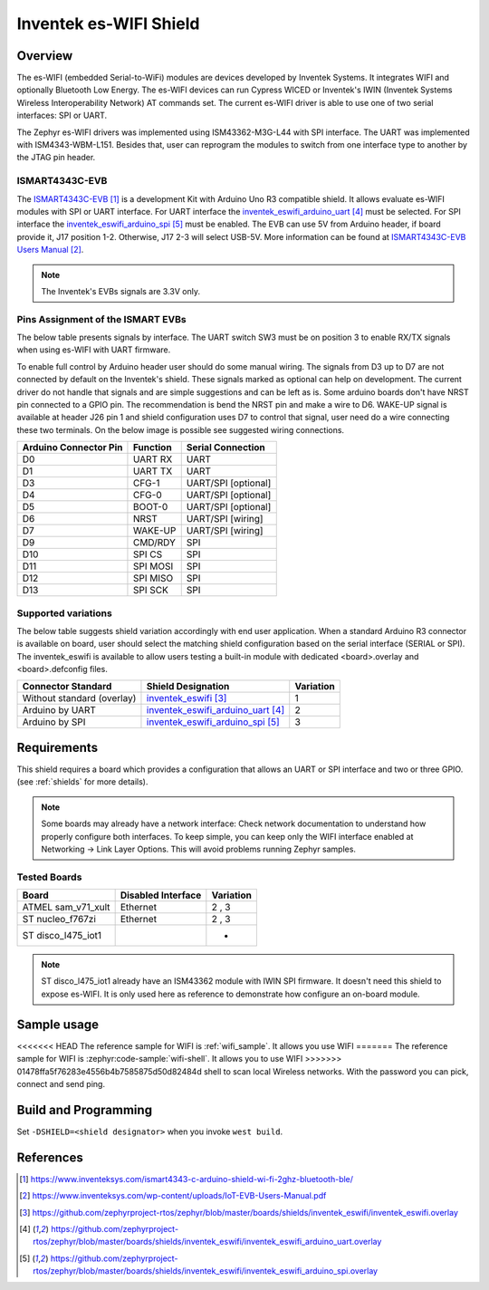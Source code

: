 .. _inventek_eswifi_shield:

Inventek es-WIFI Shield
#######################

Overview
********

The es-WIFI (embedded Serial-to-WiFi) modules are devices developed by Inventek
Systems.  It integrates WIFI and optionally Bluetooth Low Energy.  The es-WIFI
devices can run Cypress WICED or Inventek's IWIN (Inventek Systems Wireless
Interoperability Network) AT commands set.  The current es-WIFI driver is able
to use one of two serial interfaces: SPI or UART.

The Zephyr es-WIFI drivers was implemented using ISM43362-M3G-L44 with SPI
interface.  The UART was implemented with ISM4343-WBM-L151.  Besides that,
user can reprogram the modules to switch from one interface type to another
by the JTAG pin header.


ISMART4343C-EVB
===============

The `ISMART4343C-EVB`_ is a development Kit with Arduino Uno R3 compatible
shield.  It allows evaluate es-WIFI modules with SPI or UART interface.  For
UART interface the `inventek_eswifi_arduino_uart`_ must be selected.  For
SPI interface the `inventek_eswifi_arduino_spi`_ must be enabled.  The EVB
can use 5V from Arduino header, if board provide it, J17 position 1-2.
Otherwise, J17 2-3 will select USB-5V. More information can be found at
`ISMART4343C-EVB Users Manual`_.

.. note::
	The Inventek's EVBs signals are 3.3V only.

.. image:: ismart4343c-evb.jpg
   :align: center
   :alt: ISMART4343C-EVB

Pins Assignment of the ISMART EVBs
==================================

The below table presents signals by interface.  The UART switch SW3 must be on
position 3 to enable RX/TX signals when using es-WIFI with UART firmware.

To enable full control by Arduino header user should do some manual wiring.
The signals from D3 up to D7 are not connected by default on the Inventek's
shield.  These signals marked as optional can help on development. The current
driver do not handle that signals and are simple suggestions and can be left
as is.  Some arduino boards don't have NRST pin connected to a GPIO pin.  The
recommendation is bend the NRST pin and make a wire to D6.  WAKE-UP signal is
available at header J26 pin 1 and shield configuration uses D7 to control that
signal, user need do a wire connecting these two terminals.  On the below
image is possible see suggested wiring connections.

.. image:: ismart4343c-evb-wiring.jpg
   :align: center
   :alt: ISMART4343C-EVB Wiring

+-----------------------+-----------+---------------------+
| Arduino Connector Pin | Function  | Serial Connection   |
+=======================+===========+=====================+
| D0                    | UART RX   | UART                |
+-----------------------+-----------+---------------------+
| D1                    | UART TX   | UART                |
+-----------------------+-----------+---------------------+
| D3                    | CFG-1     | UART/SPI [optional] |
+-----------------------+-----------+---------------------+
| D4                    | CFG-0     | UART/SPI [optional] |
+-----------------------+-----------+---------------------+
| D5                    | BOOT-0    | UART/SPI [optional] |
+-----------------------+-----------+---------------------+
| D6                    | NRST      | UART/SPI [wiring]   |
+-----------------------+-----------+---------------------+
| D7                    | WAKE-UP   | UART/SPI [wiring]   |
+-----------------------+-----------+---------------------+
| D9                    | CMD/RDY   | SPI                 |
+-----------------------+-----------+---------------------+
| D10                   | SPI CS    | SPI                 |
+-----------------------+-----------+---------------------+
| D11                   | SPI MOSI  | SPI                 |
+-----------------------+-----------+---------------------+
| D12                   | SPI MISO  | SPI                 |
+-----------------------+-----------+---------------------+
| D13                   | SPI SCK   | SPI                 |
+-----------------------+-----------+---------------------+


Supported variations
====================

The below table suggests shield variation accordingly with end user
application.  When a standard Arduino R3 connector is available on board, user
should select the matching shield configuration based on the serial interface
(SERIAL or SPI).  The inventek_eswifi is available to allow users testing a
built-in module with dedicated <board>.overlay and <board>.defconfig files.

+-----------------------------+---------------------------------+-----------+
| Connector Standard          | Shield Designation              | Variation |
+=============================+=================================+===========+
| Without standard (overlay)  | `inventek_eswifi`_              |     1     |
+-----------------------------+---------------------------------+-----------+
| Arduino by UART             | `inventek_eswifi_arduino_uart`_ |     2     |
+-----------------------------+---------------------------------+-----------+
| Arduino by SPI              | `inventek_eswifi_arduino_spi`_  |     3     |
+-----------------------------+---------------------------------+-----------+

Requirements
************

This shield requires a board which provides a configuration that allows an
UART or SPI interface and two or three GPIO. (see :ref:`shields` for more
details).

.. note::
	Some boards may already have a network interface:  Check network
	documentation to understand how properly configure both interfaces.
	To keep simple, you can keep only the WIFI interface enabled at
	Networking -> Link Layer Options.  This will avoid problems running
	Zephyr samples.

Tested Boards
=============

+-----------------------------+------------------------------+-----------+
| Board                       | Disabled Interface           | Variation |
+=============================+==============================+===========+
| ATMEL sam_v71_xult          | Ethernet                     |   2 , 3   |
+-----------------------------+------------------------------+-----------+
| ST nucleo_f767zi            | Ethernet                     |   2 , 3   |
+-----------------------------+------------------------------+-----------+
| ST disco_l475_iot1          |                              |     -     |
+-----------------------------+------------------------------+-----------+

.. note::
	ST disco_l475_iot1 already have an ISM43362 module with IWIN SPI
	firmware.  It doesn't need this shield to expose es-WIFI.  It is only
	used here as reference to demonstrate how configure an on-board
	module.

Sample usage
************

<<<<<<< HEAD
The reference sample for WIFI is :ref:`wifi_sample`.  It allows you use WIFI
=======
The reference sample for WIFI is :zephyr:code-sample:`wifi-shell`.  It allows you to use WIFI
>>>>>>> 01478ffa5f76283e4556b4b7585875d50d82484d
shell to scan local Wireless networks.  With the password you can pick,
connect and send ping.

Build and Programming
*********************

Set ``-DSHIELD=<shield designator>`` when you invoke ``west build``.

.. zephyr-app-commands::
   :zephyr-app: samples/net/wifi
   :host-os: unix
   :board: [sam_v71_xult | nucleo_f767zi]
   :shield: inventek_eswifi_arduino_uart
   :goals: build flash
   :compact:

.. zephyr-app-commands::
   :zephyr-app: samples/net/wifi
   :host-os: unix
   :board: [sam_v71_xult | nucleo_f767zi]
   :shield: inventek_eswifi_arduino_spi
   :goals: build flash
   :compact:

.. zephyr-app-commands::
   :zephyr-app: samples/net/wifi
   :host-os: unix
   :board: disco_l475_iot1
   :goals: build flash
   :compact:


References
**********

.. target-notes::

.. _ISMART4343C-EVB:
   https://www.inventeksys.com/ismart4343-c-arduino-shield-wi-fi-2ghz-bluetooth-ble/

.. _ISMART4343C-EVB Users Manual:
   https://www.inventeksys.com/wp-content/uploads/IoT-EVB-Users-Manual.pdf

.. _inventek_eswifi:
   https://github.com/zephyrproject-rtos/zephyr/blob/master/boards/shields/inventek_eswifi/inventek_eswifi.overlay

.. _inventek_eswifi_arduino_uart:
   https://github.com/zephyrproject-rtos/zephyr/blob/master/boards/shields/inventek_eswifi/inventek_eswifi_arduino_uart.overlay

.. _inventek_eswifi_arduino_spi:
   https://github.com/zephyrproject-rtos/zephyr/blob/master/boards/shields/inventek_eswifi/inventek_eswifi_arduino_spi.overlay
